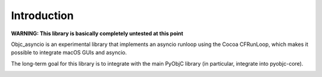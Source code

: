 Introduction
------------

**WARNING: This library is basically completely untested at this point**

Objc_asyncio is an experimental library that implements an
asyncio runloop using the Cocoa CFRunLoop, which makes
it possible to integrate macOS GUIs and asyncio.

The long-term goal for this library is to integrate with the
main PyObjC library (in particular, integrate into pyobjc-core).

.. image:: https://img.shields.io/badge/code%20style-black-000000.svg
    :target: https://github.com/psf/black
